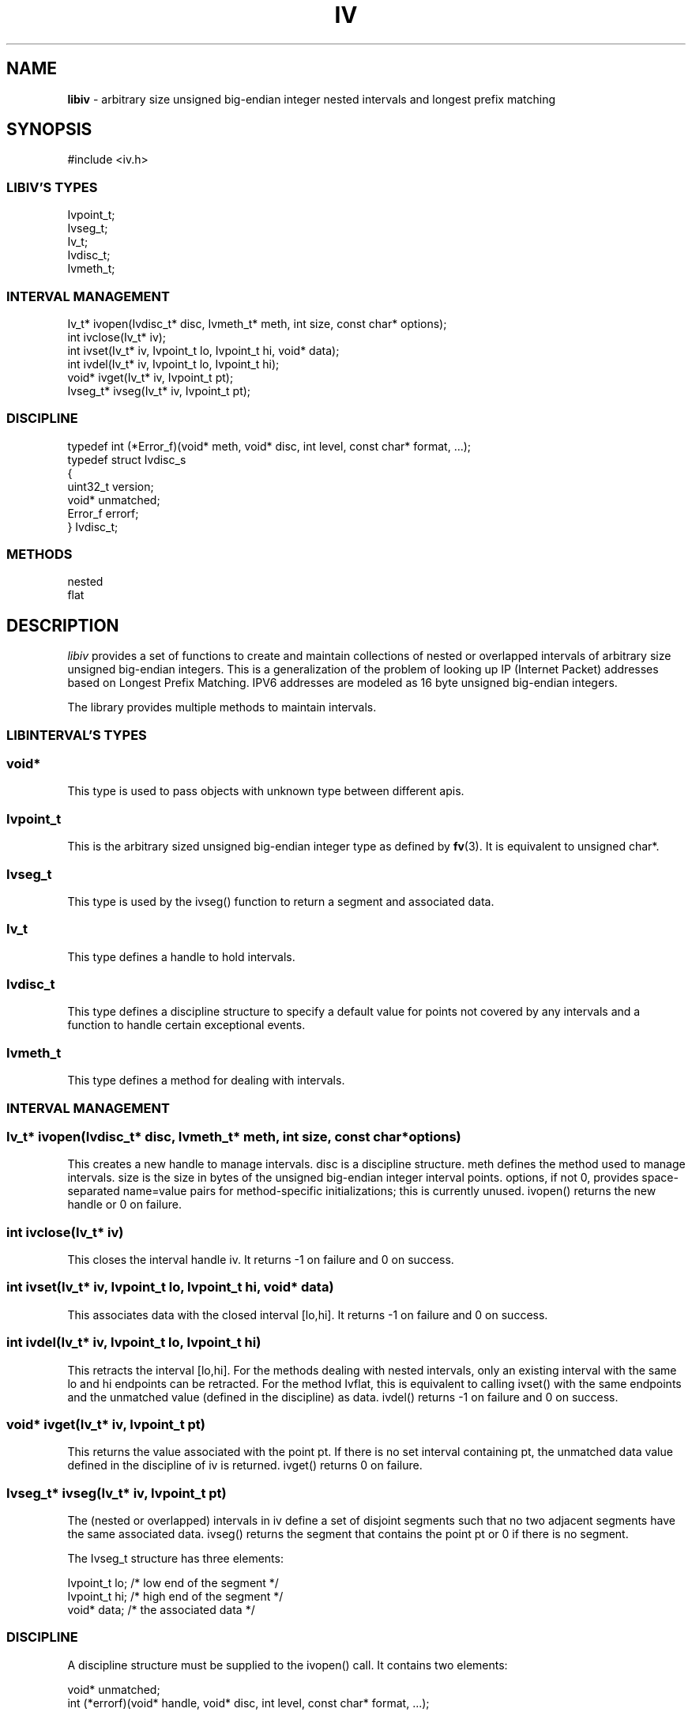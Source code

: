 .fp 5 CW
.TH IV 3
.SH NAME
\fBlibiv\fR \- arbitrary size unsigned big-endian integer nested intervals and longest prefix matching
.SH SYNOPSIS
.de Tp
.fl
.ne 2
.TP
..
.de Ss
.fl
.ne 2
.SS "\\$1"
..
.de Cs
.nf
.ft 5
..
.de Ce
.ft 1
.fi
..
.ta 1.0i 2.0i 3.0i 4.0i 5.0i
.Cs
#include <iv.h>
.Ce
.Ss "LIBIV'S TYPES"
.Cs
Ivpoint_t;
Ivseg_t;
Iv_t;
Ivdisc_t;
Ivmeth_t;
.Ce
.Ss "INTERVAL MANAGEMENT"
.Cs
Iv_t*    ivopen(Ivdisc_t* disc, Ivmeth_t* meth, int size, const char* options);
int      ivclose(Iv_t* iv);
int      ivset(Iv_t* iv, Ivpoint_t lo, Ivpoint_t hi, void* data);
int      ivdel(Iv_t* iv, Ivpoint_t lo, Ivpoint_t hi);
void*    ivget(Iv_t* iv, Ivpoint_t pt);
Ivseg_t* ivseg(Iv_t* iv, Ivpoint_t pt);
.Ce
.Ss "DISCIPLINE"
.Cs
typedef int (*Error_f)(void* meth, void* disc, int level, const char* format, ...);
typedef struct Ivdisc_s
{
  uint32_t  version;
  void*     unmatched;
  Error_f   errorf;
} Ivdisc_t;
.Ce
.Ss "METHODS"
.Cs
nested
flat
.Ce

.SH DESCRIPTION
.PP
\fIlibiv\fP provides a set of functions to create and maintain
collections of nested or overlapped intervals of
arbitrary size unsigned big-endian integers.
This is a generalization of the problem of looking up IP (Internet Packet)
addresses based on Longest Prefix Matching.
IPV6 addresses are modeled as 16 byte unsigned big-endian integers.

The library provides multiple methods to maintain intervals.

.PP
.Ss "LIBINTERVAL'S TYPES"

.PP
.Ss "  void*"
This type is used to pass objects with unknown type
between different apis.
.PP
.Ss "  Ivpoint_t"
This is the arbitrary sized unsigned big-endian integer type as defined by \fBfv\fP(3).
It is equivalent to \f5unsigned char*\fP.
.PP
.Ss "  Ivseg_t"
This type is used by the \f5ivseg()\fP function to return
a segment and associated data.
.PP
.Ss "  Iv_t"
This type defines a handle to hold intervals.
.PP
.Ss "  Ivdisc_t"
This type defines a discipline structure to specify
a default value for points not covered by any intervals
and a function to handle certain exceptional events.
.PP
.Ss "  Ivmeth_t"
This type defines a method for dealing with intervals.

.PP
.Ss "INTERVAL MANAGEMENT"
.PP
.Ss "  Iv_t* ivopen(Ivdisc_t* disc, Ivmeth_t* meth, int size, const char* options)"
This creates a new handle to manage intervals.
\f5disc\fP is a discipline structure.
\f5meth\fP defines the method used to manage intervals.
\f5size\fP is the size in bytes of the unsigned big-endian integer interval points.
\f5options\fP, if not \f50\fP, provides space-separated name=value pairs
for method-specific initializations; this is currently unused.
\f5ivopen()\fP returns the new handle or \f50\fP on failure.
.PP
.Ss "  int ivclose(Iv_t* iv)"
This closes the interval handle \f5iv\fP.
It returns \f5-1\fP on failure and \f50\fP on success.
.PP
.Ss "  int ivset(Iv_t* iv, Ivpoint_t lo, Ivpoint_t hi, void* data)"
This associates \f5data\fP with the closed interval \f5[lo,hi]\fP.
It returns \f5-1\fP on failure and \f50\fP on success.
.PP
.Ss "  int ivdel(Iv_t* iv, Ivpoint_t lo, Ivpoint_t hi)"
This retracts the interval \f5[lo,hi]\fP.
For the methods dealing with nested intervals, only an existing
interval with the same \f5lo\fP and \f5hi\fP endpoints can be retracted.
For the method \f5Ivflat\fP, this is equivalent to calling \f5ivset()\fP with
the same endpoints and the unmatched value (defined in the discipline) as data.
\f5ivdel()\fP returns \f5-1\fP on failure and \f50\fP on success.
.PP
.Ss "  void* ivget(Iv_t* iv, Ivpoint_t pt)"
This returns the value associated with the point \f5pt\fP.
If there is no set interval containing \f5pt\fP, the unmatched data value
defined in the discipline of \f5iv\fP is returned.
\f5ivget()\fP returns \f50\fP on failure.
.PP
.Ss "  Ivseg_t* ivseg(Iv_t* iv, Ivpoint_t pt)"
The (nested or overlapped) intervals in \f5iv\fP define
a set of disjoint segments such that no two adjacent segments have
the same associated data. \f5ivseg()\fP returns the segment that
contains the point \f5pt\fP or \f50\fP if there is no segment.

The \f5Ivseg_t\fP structure has three elements:

.Cs
    Ivpoint_t lo;    /* low end of the segment   */
    Ivpoint_t hi;    /* high end of the segment  */
    void*     data;  /* the associated data      */
.Ce

.PP
.Ss "DISCIPLINE"
A discipline structure must be supplied to the \f5ivopen()\fP call.
It contains two elements:

.Cs
    void*   unmatched;
    int     (*errorf)(void* handle, void* disc, int level, const char* format, ...);
.Ce
.PP
The \f5unmatched\fP element defines the value associated with points not 
covered by any intervals.
.PP
\f5(*errorf)()\fP is called to process library diagnostic messages.

.PP
.Ss "METHODS"
\fIlibiv\fP provides the following methods for maintaining intervals:
.PP
.Ss "  Ivnested"
This method maintains nested intervals. If an interval [u,v]
is nested in another interval [x,y], then the data associated with [u,v]
takes precedence over the data associated with [x,y] for points inside [u,v].
.PP
.Ss "  Ivflat"
This method maintains intervals so that a later interval overwrites
any portion of data in earlier intervals that it overlaps with.
Adjacent segments with the same associated data are automatically merged.
For example, assume that the intervals [1,10] and [5,15] are inserted in order.
Then, the subinterval [5,10] of [1,10] will be overwritten with the value of [5,15].

.SH "IMPLEMENTATION NOTES"
.PP
\fIlibiv\fP uses the CDT library for container data types and \fIfv(3)\fP for manipulating
arbitrary size unsigned big-endian integers.
.PP

.SH SEE ALSO
\fIcdt(3)\fP, \fIfv(3)\fP.

.SH AUTHOR
.nf
Kiem-Phong Vo, kpv@research.att.com
Glenn S. Fowler, gsf@research.att.com
.fi
